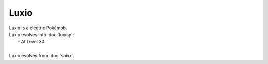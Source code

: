 .. luxio:

Luxio
------

.. image:: ../../_images/pokemobs/gen_4/entity_icon/textures/luxio.png
    :alt: Luxio
.. image:: ../../_images/pokemobs/gen_4/entity_icon/textures/luxios.png
    :alt: Luxio


| Luxio is a electric Pokémob.
| Luxio evolves into :doc:`luxray`:
|  -  At Level 30.
| 
| Luxio evolves from :doc:`shinx`.